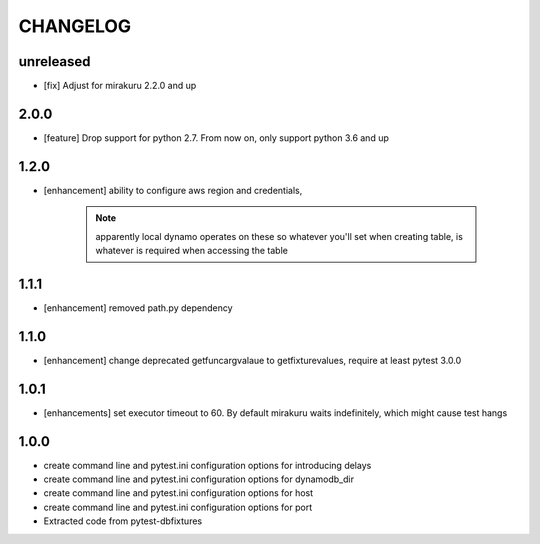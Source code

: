 CHANGELOG
=========

unreleased
-------

- [fix] Adjust for mirakuru 2.2.0 and up

2.0.0
-------

- [feature] Drop support for python 2.7. From now on, only support python 3.6 and up

1.2.0
-------

- [enhancement] ability to configure aws region and credentials,

    .. note::

        apparently local dynamo operates on these so whatever you'll set when creating table,
        is whatever is required when accessing the table

1.1.1
-------

- [enhancement] removed path.py dependency

1.1.0
-------

- [enhancement] change deprecated getfuncargvalaue to getfixturevalues, require at least pytest 3.0.0

1.0.1
-------

- [enhancements] set executor timeout to 60. By default mirakuru waits indefinitely, which might cause test hangs

1.0.0
-------

- create command line and pytest.ini configuration options for introducing delays
- create command line and pytest.ini configuration options for dynamodb_dir
- create command line and pytest.ini configuration options for host
- create command line and pytest.ini configuration options for port
- Extracted code from pytest-dbfixtures
